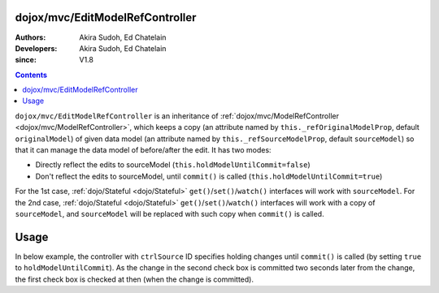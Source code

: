 .. _dojox/mvc/EditModelRefController:

================================
dojox/mvc/EditModelRefController
================================

:Authors: Akira Sudoh, Ed Chatelain
:Developers: Akira Sudoh, Ed Chatelain
:since: V1.8

.. contents ::
  :depth: 2

``dojox/mvc/EditModelRefController`` is an inheritance of :ref:`dojox/mvc/ModelRefController <dojox/mvc/ModelRefController>`, which keeps a copy (an attribute named by ``this._refOriginalModelProp``, default ``originalModel``) of given data model (an attribute named by ``this._refSourceModelProp``, default ``sourceModel``) so that it can manage the data model of before/after the edit.
It has two modes:

* Directly reflect the edits to sourceModel (``this.holdModelUntilCommit=false``)
* Don't reflect the edits to sourceModel, until ``commit()`` is called (``this.holdModelUntilCommit=true``)

For the 1st case, :ref:`dojo/Stateful <dojo/Stateful>` ``get()``/``set()``/``watch()`` interfaces will work with ``sourceModel``.
For the 2nd case, :ref:`dojo/Stateful <dojo/Stateful>` ``get()``/``set()``/``watch()`` interfaces will work with a copy of ``sourceModel``, and ``sourceModel`` will be replaced with such copy when ``commit()`` is called.

=====
Usage
=====

In below example, the controller with ``ctrlSource`` ID specifies holding changes until ``commit()`` is called (by setting ``true`` to ``holdModelUntilCommit``). As the change in the second check box is committed two seconds later from the change, the first check box is checked at then (when the change is committed).

.. code-example::
  :djConfig: parseOnLoad: true, async: true, mvc: {debugBindings: true}
  :version: local
  :toolbar: versions, themes
  :width: 320
  :height: 60

  .. js ::

    require([
        "dojo/dom", "dojo/when", "dojo/parser", "dijit/registry", "dojo/domReady!"
    ], function(ddom, when, parser, registry){
        when(parser.parse(), function(){
            setTimeout(function(){
                ddom.byId("checkEdit").click();
                setTimeout(function(){
                    registry.byId("ctrlEdit").commit();
                }, 2000);
            }, 2000);
        });
    });

  .. html ::

    <script type="dojo/require">at: "dojox/mvc/at"</script>
    <span data-dojo-id="model"
     data-dojo-type="dojo/Stateful"
     data-dojo-props="value: false"></span>
    <span id="ctrlSource"
     data-dojo-type="dojox/mvc/ModelRefController"
     data-dojo-props="model: model"></span>
    <span id="ctrlEdit"
     data-dojo-type="dojox/mvc/EditModelRefController"
     data-dojo-props="sourceModel: at('widget:ctrlSource', 'model'), holdModelUntilCommit: true"></span>
    Source:
    <input id="checkSource" type="checkbox"
     data-dojo-type="dijit/form/CheckBox"
     data-dojo-props="checked: at('widget:ctrlSource', 'value')">
    Edit:
    <input id="checkEdit" type="checkbox"
     data-dojo-type="dijit/form/CheckBox"
     data-dojo-props="checked: at('widget:ctrlEdit', 'value')">
